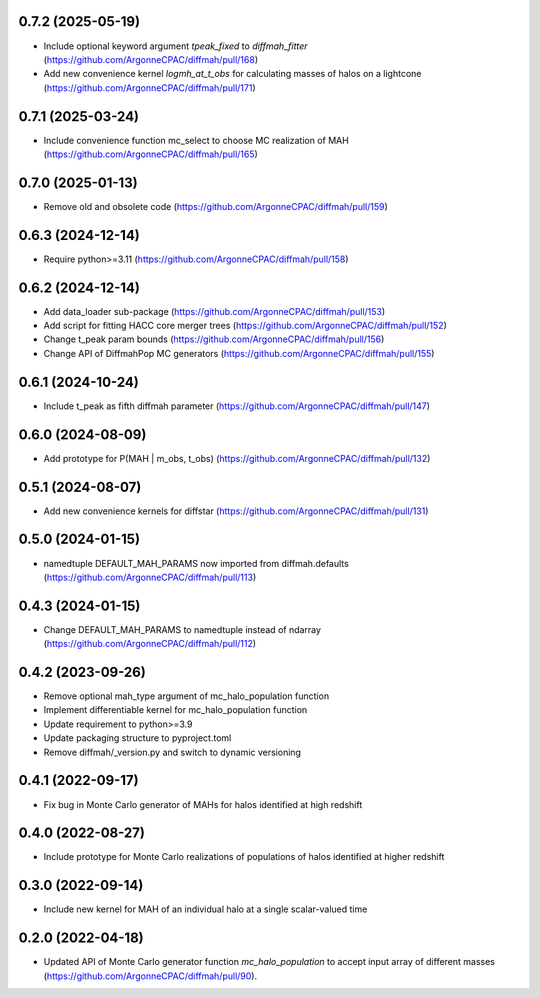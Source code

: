0.7.2 (2025-05-19)
------------------
- Include optional keyword argument `tpeak_fixed` to `diffmah_fitter` (https://github.com/ArgonneCPAC/diffmah/pull/168)
- Add new convenience kernel `logmh_at_t_obs` for calculating masses of halos on a lightcone (https://github.com/ArgonneCPAC/diffmah/pull/171)


0.7.1 (2025-03-24)
------------------
- Include convenience function mc_select to choose MC realization of MAH (https://github.com/ArgonneCPAC/diffmah/pull/165)


0.7.0 (2025-01-13)
------------------
- Remove old and obsolete code (https://github.com/ArgonneCPAC/diffmah/pull/159)


0.6.3 (2024-12-14)
------------------
- Require python>=3.11 (https://github.com/ArgonneCPAC/diffmah/pull/158)


0.6.2 (2024-12-14)
------------------
- Add data_loader sub-package (https://github.com/ArgonneCPAC/diffmah/pull/153)

- Add script for fitting HACC core merger trees (https://github.com/ArgonneCPAC/diffmah/pull/152)

- Change t_peak param bounds (https://github.com/ArgonneCPAC/diffmah/pull/156)

- Change API of DiffmahPop MC generators (https://github.com/ArgonneCPAC/diffmah/pull/155)


0.6.1 (2024-10-24)
------------------
- Include t_peak as fifth diffmah parameter (https://github.com/ArgonneCPAC/diffmah/pull/147)


0.6.0 (2024-08-09)
------------------
- Add prototype for P(MAH | m_obs, t_obs) (https://github.com/ArgonneCPAC/diffmah/pull/132)


0.5.1 (2024-08-07)
------------------
- Add new convenience kernels for diffstar (https://github.com/ArgonneCPAC/diffmah/pull/131)


0.5.0 (2024-01-15)
------------------
- namedtuple DEFAULT_MAH_PARAMS now imported from diffmah.defaults (https://github.com/ArgonneCPAC/diffmah/pull/113)


0.4.3 (2024-01-15)
------------------
- Change DEFAULT_MAH_PARAMS to namedtuple instead of ndarray (https://github.com/ArgonneCPAC/diffmah/pull/112)


0.4.2 (2023-09-26)
------------------
- Remove optional mah_type argument of mc_halo_population function
- Implement differentiable kernel for mc_halo_population function
- Update requirement to python>=3.9
- Update packaging structure to pyproject.toml
- Remove diffmah/_version.py and switch to dynamic versioning


0.4.1 (2022-09-17)
------------------
- Fix bug in Monte Carlo generator of MAHs for halos identified at high redshift


0.4.0 (2022-08-27)
------------------
- Include prototype for Monte Carlo realizations of populations of halos identified at higher redshift


0.3.0 (2022-09-14)
------------------
- Include new kernel for MAH of an individual halo at a single scalar-valued time


0.2.0 (2022-04-18)
------------------
- Updated API of Monte Carlo generator function `mc_halo_population` to accept input array of different masses (https://github.com/ArgonneCPAC/diffmah/pull/90).
